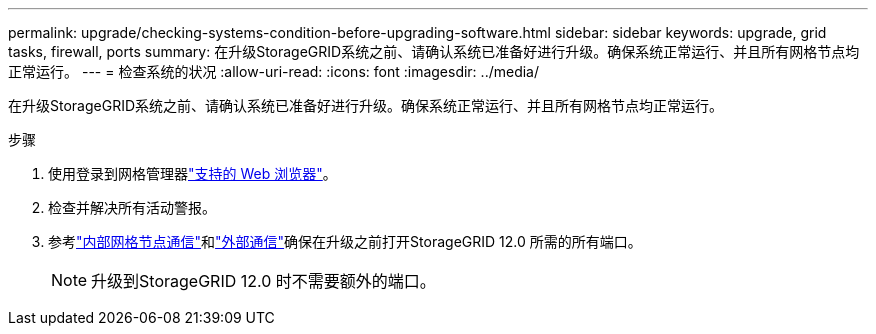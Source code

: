 ---
permalink: upgrade/checking-systems-condition-before-upgrading-software.html 
sidebar: sidebar 
keywords: upgrade, grid tasks, firewall, ports 
summary: 在升级StorageGRID系统之前、请确认系统已准备好进行升级。确保系统正常运行、并且所有网格节点均正常运行。 
---
= 检查系统的状况
:allow-uri-read: 
:icons: font
:imagesdir: ../media/


[role="lead"]
在升级StorageGRID系统之前、请确认系统已准备好进行升级。确保系统正常运行、并且所有网格节点均正常运行。

.步骤
. 使用登录到网格管理器link:../admin/web-browser-requirements.html["支持的 Web 浏览器"]。
. 检查并解决所有活动警报。
. 参考link:../network/internal-grid-node-communications.html["内部网格节点通信"]和link:../network/external-communications.html["外部通信"]确保在升级之前打开StorageGRID 12.0 所需的所有端口。
+

NOTE: 升级到StorageGRID 12.0 时不需要额外的端口。


